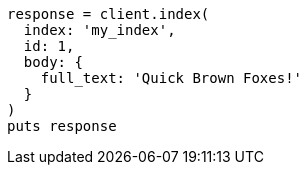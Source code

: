 [source, ruby]
----
response = client.index(
  index: 'my_index',
  id: 1,
  body: {
    full_text: 'Quick Brown Foxes!'
  }
)
puts response
----

